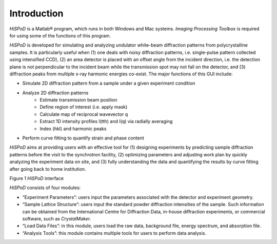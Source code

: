 Introduction
============

*HiSPoD* is a Matlab® program, which runs in both Windows and Mac
systems. *Imaging Processing Toolbox* is required for using some of the
functions of this program.

*HiSPoD* is developed for simulating and analyzing undulator white-beam
diffraction patterns from polycrystalline samples. It is particularly
useful when (1) one deals with noisy diffraction patterns, i.e.
single-pulse pattern collected using intensified CCD), (2) an area
detector is placed with an offset angle from the incident direction,
i.e. the detection plane is not perpendicular to the incident beam while
the transmission spot may not fall on the detector, and (3) diffraction
peaks from multiple x-ray harmonic energies co-exist. The major
functions of this GUI include:

-  Simulate 2D diffraction pattern from a sample under a given experiment condition
   
-  Analyze 2D diffraction patterns
    -  Estimate transmission beam position
    -  Define region of interest (i.e. apply mask)
    -  Calculate map of reciprocal wavevector q
    -  Extract 1D intensity profiles I(tth) and I(q) via radially averaging
    -  Index (hkl) and harmonic peaks
    
-  Perform curve fitting to quantify strain and phase content

*HiSPoD* aims at providing users with an effective tool for (1)
designing experiments by predicting sample diffraction patterns before
the visit to the synchrotron facility, (2) optimizing parameters and
adjusting work plan by quickly analyzing the experiment data on site,
and (3) fully understanding the data and quantifying the results by
curve fitting after going back to home institution.

|image0|

Figure 1 *HiSPoD* interface

*HiSPoD* consists of four modules:

-  “Experiment Parameters”: users input the parameters associated with
   the detector and experiment geometry.

-  “Sample Lattice Structure”: users input the standard powder
   diffraction intensities of the sample. Such information can be
   obtained from the International Centre for Diffraction Data, in-house
   diffraction experiments, or commercial software, such as
   *CrystalMaker*.

-  “Load Data Files”: in this module, users load the raw data,
   background file, energy spectrum, and absorption file.

-  “Analysis Tools”: this module contains multiple tools for users to
   perform data analysis.
   
   
.. |image0| image:: figures/image1.png
